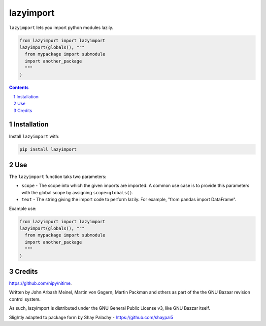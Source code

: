 lazyimport
##########
|PyPI-Status| |PyPI-Versions|  |LICENCE|

.. ..  |Build-Status| |Codecov|

``lazyimport`` lets you import python modules lazily.

.. code-block:: python

  from lazyimport import lazyimport
  lazyimport(globals(), """
    from mypackage import submodule
    import another_package
    """
  )

.. contents::

.. section-numbering::


Installation
============

.. ``lazyimport`` is tested on Python 2.7, 3.4, 3.5 and 3.6.

Install ``lazyimport`` with:

.. code-block:: bash

  pip install lazyimport


Use
===

The ``lazyimport`` function taks two parameters:

- ``scope`` - The scope into which the given imports are imported. A common use case is to provide this parameters with the global scope by assigning ``scope=globals()``.
- ``text`` - The string giving the import code to perform lazily. For example, "from pandas import DataFrame".


Example use:

.. code-block:: python

  from lazyimport import lazyimport
  lazyimport(globals(), """
    from mypackage import submodule
    import another_package
    """
  )


Credits
=======

.. .. Written by Paul Ivanov - https://github.com/ivanov - for the nitime library -
https://github.com/nipy/nitime.

Written by John Arbash Meinel, Martin von Gagern, Martin Packman and others
as part of the the GNU Bazaar revision control system.

As such, lazyimport is distributed under the GNU General Public License v3,
like GNU Bazzar itself.

Slightly adapted to package form by Shay Palachy - https://github.com/shaypal5


.. alternative:
.. https://badge.fury.io/py/yellowbrick.svg

.. |PyPI-Status| image:: https://img.shields.io/pypi/v/lazyimport.svg
  :target: https://pypi.org/project/lazyimport

.. |PyPI-Versions| image:: https://img.shields.io/pypi/pyversions/lazyimport.svg
   :target: https://pypi.org/project/lazyimport

.. |Build-Status| image:: https://travis-ci.org/shaypal5/lazyimport.svg?branch=master
  :target: https://travis-ci.org/shaypal5/lazyimport

.. |LICENCE| image:: https://img.shields.io/badge/License-GNU3-yellow.svg
  :target: https://github.com/shaypal5/lazyimport/blob/master/LICENSE
  
.. .. |LICENCE| image:: https://github.com/shaypal5/lazyimport/blob/master/mit_license_badge.svg
  :target: https://pypi.python.org/pypi/lazyimport
  
.. https://img.shields.io/pypi/l/lazyimport.svg

.. |Codecov| image:: https://codecov.io/github/shaypal5/lazyimport/coverage.svg?branch=master
   :target: https://codecov.io/github/shaypal5/lazyimport?branch=master
